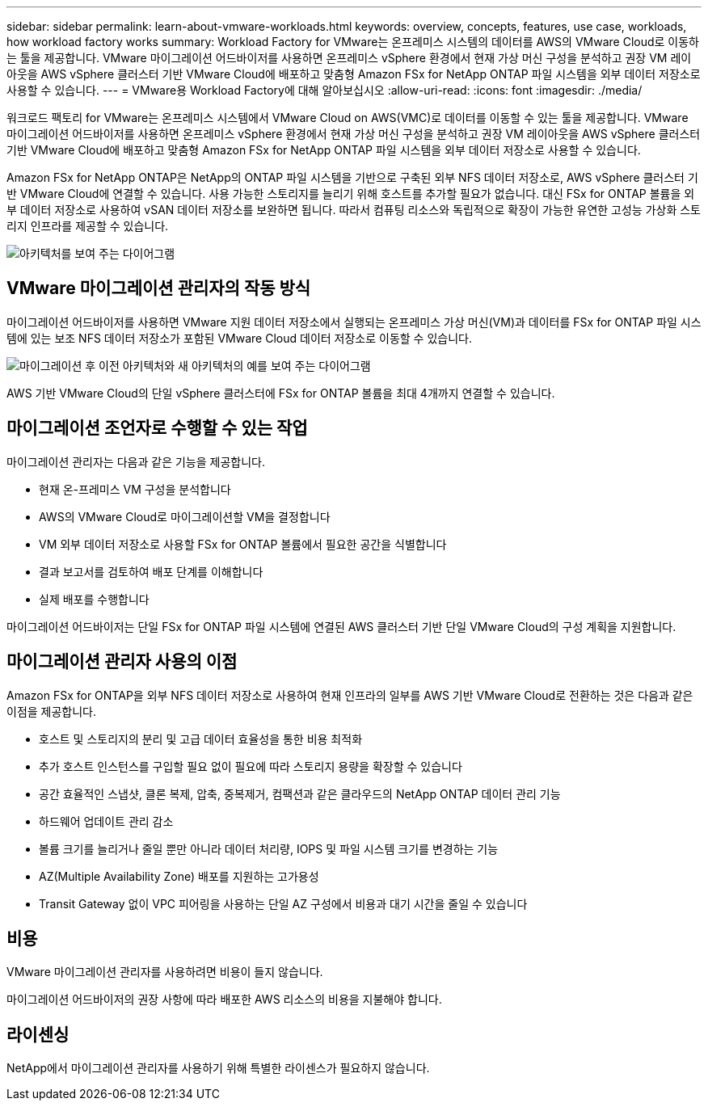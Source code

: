 ---
sidebar: sidebar 
permalink: learn-about-vmware-workloads.html 
keywords: overview, concepts, features, use case, workloads, how workload factory works 
summary: Workload Factory for VMware는 온프레미스 시스템의 데이터를 AWS의 VMware Cloud로 이동하는 툴을 제공합니다. VMware 마이그레이션 어드바이저를 사용하면 온프레미스 vSphere 환경에서 현재 가상 머신 구성을 분석하고 권장 VM 레이아웃을 AWS vSphere 클러스터 기반 VMware Cloud에 배포하고 맞춤형 Amazon FSx for NetApp ONTAP 파일 시스템을 외부 데이터 저장소로 사용할 수 있습니다. 
---
= VMware용 Workload Factory에 대해 알아보십시오
:allow-uri-read: 
:icons: font
:imagesdir: ./media/


[role="lead"]
워크로드 팩토리 for VMware는 온프레미스 시스템에서 VMware Cloud on AWS(VMC)로 데이터를 이동할 수 있는 툴을 제공합니다. VMware 마이그레이션 어드바이저를 사용하면 온프레미스 vSphere 환경에서 현재 가상 머신 구성을 분석하고 권장 VM 레이아웃을 AWS vSphere 클러스터 기반 VMware Cloud에 배포하고 맞춤형 Amazon FSx for NetApp ONTAP 파일 시스템을 외부 데이터 저장소로 사용할 수 있습니다.

Amazon FSx for NetApp ONTAP은 NetApp의 ONTAP 파일 시스템을 기반으로 구축된 외부 NFS 데이터 저장소로, AWS vSphere 클러스터 기반 VMware Cloud에 연결할 수 있습니다. 사용 가능한 스토리지를 늘리기 위해 호스트를 추가할 필요가 없습니다. 대신 FSx for ONTAP 볼륨을 외부 데이터 저장소로 사용하여 vSAN 데이터 저장소를 보완하면 됩니다. 따라서 컴퓨팅 리소스와 독립적으로 확장이 가능한 유연한 고성능 가상화 스토리지 인프라를 제공할 수 있습니다.

image:diagram-vmware-fsx-overview.png["아키텍처를 보여 주는 다이어그램"]



== VMware 마이그레이션 관리자의 작동 방식

마이그레이션 어드바이저를 사용하면 VMware 지원 데이터 저장소에서 실행되는 온프레미스 가상 머신(VM)과 데이터를 FSx for ONTAP 파일 시스템에 있는 보조 NFS 데이터 저장소가 포함된 VMware Cloud 데이터 저장소로 이동할 수 있습니다.

image:diagram-vmware-fsx-old-new.png["마이그레이션 후 이전 아키텍처와 새 아키텍처의 예를 보여 주는 다이어그램"]

AWS 기반 VMware Cloud의 단일 vSphere 클러스터에 FSx for ONTAP 볼륨을 최대 4개까지 연결할 수 있습니다.



== 마이그레이션 조언자로 수행할 수 있는 작업

마이그레이션 관리자는 다음과 같은 기능을 제공합니다.

* 현재 온-프레미스 VM 구성을 분석합니다
* AWS의 VMware Cloud로 마이그레이션할 VM을 결정합니다
* VM 외부 데이터 저장소로 사용할 FSx for ONTAP 볼륨에서 필요한 공간을 식별합니다
* 결과 보고서를 검토하여 배포 단계를 이해합니다
* 실제 배포를 수행합니다


마이그레이션 어드바이저는 단일 FSx for ONTAP 파일 시스템에 연결된 AWS 클러스터 기반 단일 VMware Cloud의 구성 계획을 지원합니다.



== 마이그레이션 관리자 사용의 이점

Amazon FSx for ONTAP을 외부 NFS 데이터 저장소로 사용하여 현재 인프라의 일부를 AWS 기반 VMware Cloud로 전환하는 것은 다음과 같은 이점을 제공합니다.

* 호스트 및 스토리지의 분리 및 고급 데이터 효율성을 통한 비용 최적화
* 추가 호스트 인스턴스를 구입할 필요 없이 필요에 따라 스토리지 용량을 확장할 수 있습니다
* 공간 효율적인 스냅샷, 클론 복제, 압축, 중복제거, 컴팩션과 같은 클라우드의 NetApp ONTAP 데이터 관리 기능
* 하드웨어 업데이트 관리 감소
* 볼륨 크기를 늘리거나 줄일 뿐만 아니라 데이터 처리량, IOPS 및 파일 시스템 크기를 변경하는 기능
* AZ(Multiple Availability Zone) 배포를 지원하는 고가용성
* Transit Gateway 없이 VPC 피어링을 사용하는 단일 AZ 구성에서 비용과 대기 시간을 줄일 수 있습니다




== 비용

VMware 마이그레이션 관리자를 사용하려면 비용이 들지 않습니다.

마이그레이션 어드바이저의 권장 사항에 따라 배포한 AWS 리소스의 비용을 지불해야 합니다.



== 라이센싱

NetApp에서 마이그레이션 관리자를 사용하기 위해 특별한 라이센스가 필요하지 않습니다.
